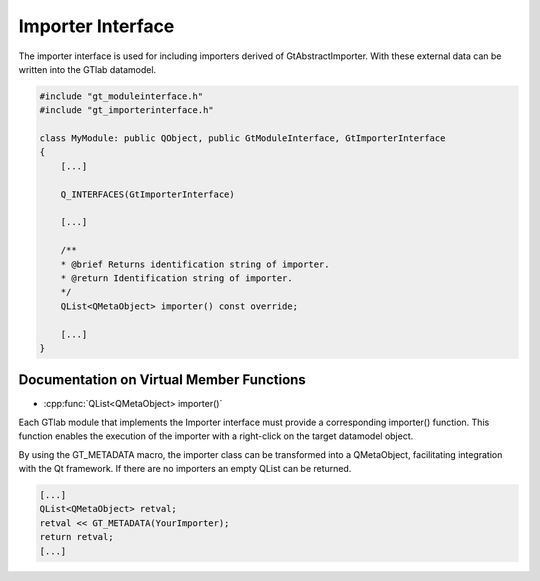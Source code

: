 .. _importerinterface:

Importer Interface
------------------

The importer interface is used for including importers derived of GtAbstractImporter. With these external data can be written into the  GTlab datamodel.

.. code-block:: cpp

    #include "gt_moduleinterface.h"
    #include "gt_importerinterface.h"
    
    class MyModule: public QObject, public GtModuleInterface, GtImporterInterface
    {
        [...]
    
        Q_INTERFACES(GtImporterInterface)
    
        [...]
    
        /**
        * @brief Returns identification string of importer.
        * @return Identification string of importer.
        */
        QList<QMetaObject> importer() const override;
    
        [...]
    }

Documentation on Virtual Member Functions
^^^^^^^^^^^^^^^^^^^^^^^^^^^^^^^^^^^^^^^^^^

* :cpp:func:`QList<QMetaObject> importer()`

Each GTlab module that implements the Importer interface must provide a corresponding importer() function. This function enables the execution of the importer with a right-click on the target datamodel object.

By using the GT_METADATA macro, the importer class can be transformed into a QMetaObject, facilitating integration with the Qt framework. If there are no importers an empty QList can be returned.

.. code-block:: cpp
    
    [...]
    QList<QMetaObject> retval;
    retval << GT_METADATA(YourImporter);
    return retval;
    [...]